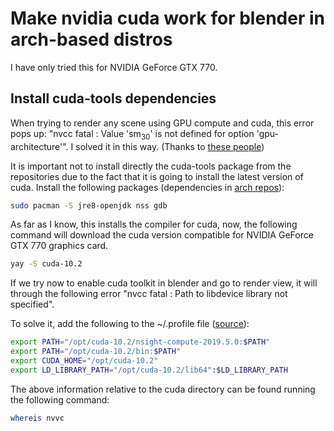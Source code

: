 * Make nvidia cuda work for blender in arch-based distros

I have only tried this for NVIDIA GeForce GTX 770.

** Install cuda-tools dependencies
When trying to render any scene using GPU compute and cuda, this error pops up: "nvcc fatal : Value 'sm_30' is not defined for option 'gpu-architecture'". I solved it in this way. (Thanks to [[https://bbs.archlinux.org/viewtopic.php?id=259714][these people]])

It is important not to install directly the cuda-tools package from the repositories due to the fact that it is going to install the latest version of cuda. Install the following packages (dependencies in [[https://archlinux.org/packages/community/x86_64/cuda-tools/][arch repos]]):

#+begin_src bash
sudo pacman -S jre8-openjdk nss gdb
#+end_src

As far as I know, this installs the compiler for cuda, now, the following command will download the cuda version compatible for NVIDIA GeForce GTX 770 graphics card.

#+begin_src bash
yay -S cuda-10.2
#+end_src

If we try now to enable cuda toolkit in blender and go to render view, it will through the following error "nvcc fatal : Path to libdevice library not specified".

To solve it, add the following to the ~/.profile file ([[https://askubuntu.com/questions/1254849/nvcc-fatal-path-to-libdevice-library-not-specified][source]]):

#+begin_src bash
export PATH="/opt/cuda-10.2/nsight-compute-2019.5.0:$PATH"
export PATH="/opt/cuda-10.2/bin:$PATH"
export CUDA_HOME="/opt/cuda-10.2"
export LD_LIBRARY_PATH="/opt/cuda-10.2/lib64":$LD_LIBRARY_PATH
#+end_src

The above information relative to the cuda directory can be found running the following command:

#+begin_src bash
whereis nvvc
#+end_src




